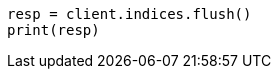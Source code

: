 // This file is autogenerated, DO NOT EDIT
// indices/flush.asciidoc:147

[source, python]
----
resp = client.indices.flush()
print(resp)
----
